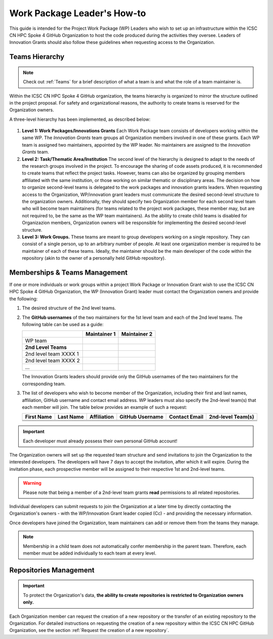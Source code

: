 ****************************
Work Package Leader's How-to
****************************

This guide is intended for the Project 
Work Package (WP) Leaders
who wish to set up an infrastructure
within the ICSC CN HPC Spoke 4 
GitHub Organization to host
the code produced during the activities
they oversee.
Leaders of Innovation Grants should
also follow these guidelines when 
requesting access to the Organization.


Teams Hierarchy
===============

.. note::
   Check out :ref:`Teams` for a brief description of what a team is
   and what the role of a team maintainer is.

Within the ICSC CN HPC Spoke 4 GitHub organization, 
the teams hierarchy is organized to mirror 
the structure outlined in the project proposal.
For safety and organizational reasons, 
the authority to create teams
is reserved for the Organization owners.

A three-level hierarchy has been implemented,
as described below:

.. figure:: ../images/CN-HPC_GitHub_organization_structure_v2.png
   :name: organization_structure
   :width: 734
   :height: 417
   :align: center 
   :alt: ICSC CN HPC Spoke 4 GitHub Organization structure

#. **Level 1: Work Packages/Innovations Grants**
   Each Work Package team consists of
   developers working 
   within the same WP.
   The *Innovation Grants* team groups
   all Organization members
   involved in one of these grants. 
   Each WP team is assigned two maintainers,
   appointed by the WP leader.
   No maintainers are assigned 
   to the *Innovation Grants* team.
#. **Level 2: Task/Thematic Area/Institution**
   The second level of the hierarchy
   is designed to adapt to the needs
   of the research groups involved 
   in the project.
   To encourage the sharing of code assets 
   produced, it is recommended to create 
   teams that reflect the project tasks.
   However, teams can also be organized 
   by grouping members affiliated
   with the same institution,
   or those working on similar
   thematic or disciplinary areas.
   The decision on how to organize 
   second-level teams is delegated to the
   work packages and innovation grants leaders.
   When requesting access to the Organization,
   WP/innovation grant leaders must 
   communicate the desired second-level 
   structure to the organization owners.
   Additionally, they should specify two 
   Organization member for each second level 
   team who will become team maintainers
   (for teams related to the project
   work packages, these member may,
   but are not required to, be the same 
   as the WP team maintainers).
   As the ability to create child teams
   is disabled for Organizazion members,
   Organization owners
   will be responsible for implementing
   the desired second-level structure.
    
#. **Level 3: Work Groups.**
   These teams are meant to group developers working on a single repository.
   They can consist of a single person, up to an arbitrary number of people.
   At least one organization member is required to be maintainer
   of each of these teams.
   Ideally, the maintainer should be the main developer of the code
   within the repository
   (akin to the owner of a personally held GitHub repository).



Memberships & Teams Management
==============================

If one or more individuals or work groups 
within a project Work Package or Innovation Grant
wish to use the ICSC CN HPC Spoke 4 GitHub Organization,
the WP (Innovation Grant) leader must contact 
the Organization owners and provide the following:

#. The desired structure of the 2nd level
   teams.
#. The **GitHub usernames** of the two
   maintainers for the 1st level team
   and each of the 2nd level teams.
   The following table can be
   used as a guide:

   +-----------------------+------------------+------------------+
   |                       | **Maintainer 1** | **Maintainer 2** |
   +=======================+==================+==================+
   | WP team               |                  |                  |
   +-----------------------+------------------+------------------+
   |  **2nd Level Teams**  |                  |                  |
   +-----------------------+------------------+------------------+
   | 2nd level team XXXX 1 |                  |                  |
   +-----------------------+------------------+------------------+
   | 2nd level team XXXX 2 |                  |                  |
   +-----------------------+------------------+------------------+
   | ...                   |                  |                  |
   +-----------------------+------------------+------------------+

   The Innovation Grants leaders 
   should provide only the GitHub 
   usernames of the two maintainers 
   for the corresponding team.
#. The list of developers who wish 
   to become member of the Organization,
   including their first and last names, 
   affiliation, GitHub username and 
   contact email address.
   WP leaders must also specify
   the 2nd-level team(s) that each
   member will join.
   The table below provides
   an example of such a request:

   +-------+------+-------------+----------+---------+-----------+
   | First | Last | Affiliation | GitHub   | Contact | 2nd-level |
   | Name  | Name |             | Username | Email   | Team(s)   |
   +=======+======+=============+==========+=========+===========+
   |       |      |             |          |         |           |
   +-------+------+-------------+----------+---------+-----------+
   |       |      |             |          |         |           |
   +-------+------+-------------+----------+---------+-----------+
   |       |      |             |          |         |           | 
   +-------+------+-------------+----------+---------+-----------+


.. important::

   Each developer must already possess their own personal GitHub account!


The Organization owners will set up the requested 
team structure and send invitations to join 
the Organization to the interested developers. 
The developers will have 7 days to accept the invitation, 
after which it will expire. 
During the invitation phase, 
each prospective member will be assigned 
to their respective 1st and 2nd-level teams.

.. warning::
   
   Please note that being a member of a 2nd-level 
   team grants **read** permissions to 
   all related repositories.


Individual developers can submit requests 
to join the Organization at a later time 
by directly contacting the Organization's owners 
- with the WP/Innovation Grant leader copied (Cc) -
and providing the necessary information.

Once developers have joined the Organization, 
team maintainers can add or remove them 
from the teams they manage.

.. note::
   Membership in a child team does not 
   automatically confer membership in the parent team.
   Therefore, each member must be added individually 
   to each team at every level.


Repositories Management
=======================

.. important::
  To protect the Organization's data, **the ability to create repositories
  is restricted to Organization owners only.**


Each Organization member can request 
the creation of a new repository or 
the transfer of an existing repository 
to the Organization. 
For detailed instructions on requesting 
the creation of a new repository 
within the ICSC CN HPC GitHub Organization, 
see the section :ref:`Request the creation of a new repository`.

